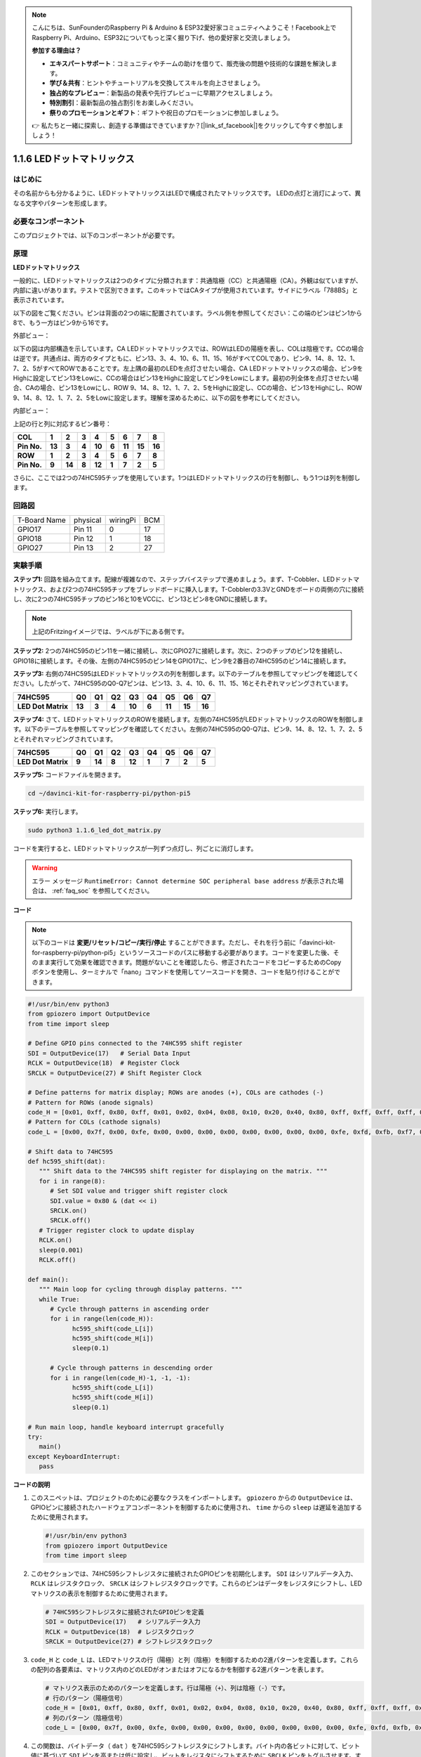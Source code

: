 .. note::

    こんにちは、SunFounderのRaspberry Pi & Arduino & ESP32愛好家コミュニティへようこそ！Facebook上でRaspberry Pi、Arduino、ESP32についてもっと深く掘り下げ、他の愛好家と交流しましょう。

    **参加する理由は？**

    - **エキスパートサポート**：コミュニティやチームの助けを借りて、販売後の問題や技術的な課題を解決します。
    - **学び＆共有**：ヒントやチュートリアルを交換してスキルを向上させましょう。
    - **独占的なプレビュー**：新製品の発表や先行プレビューに早期アクセスしましょう。
    - **特別割引**：最新製品の独占割引をお楽しみください。
    - **祭りのプロモーションとギフト**：ギフトや祝日のプロモーションに参加しましょう。

    👉 私たちと一緒に探索し、創造する準備はできていますか？[|link_sf_facebook|]をクリックして今すぐ参加しましょう！

.. _1.1.6_py_pi5:

1.1.6 LEDドットマトリックス
============================================

はじめに
--------------------

その名前からも分かるように、LEDドットマトリックスはLEDで構成されたマトリックスです。
LEDの点灯と消灯によって、異なる文字やパターンを形成します。

必要なコンポーネント
------------------------------

このプロジェクトでは、以下のコンポーネントが必要です。

.. image:: ../python_pi5/img/1.1.6_led_dot_matrix_list.png
    :width: 800
    :align: center

.. raw:: html

   <br/>

原理
----------------

**LEDドットマトリックス**

一般的に、LEDドットマトリックスは2つのタイプに分類されます：共通陰極（CC）と共通陽極（CA）。外観は似ていますが、内部に違いがあります。テストで区別できます。このキットではCAタイプが使用されています。サイドにラベル「788BS」と表示されています。

以下の図をご覧ください。ピンは背面の2つの端に配置されています。ラベル側を参照してください：この端のピンはピン1から8で、もう一方はピン9から16です。

外部ビュー：

.. image:: ../python_pi5/img/1.1.6_led_dot_matrix_1.png
   :width: 400
   :align: center

以下の図は内部構造を示しています。CA LEDドットマトリックスでは、ROWはLEDの陽極を表し、COLは陰極です。CCの場合は逆です。共通点は、両方のタイプともに、ピン13、3、4、10、6、11、15、16がすべてCOLであり、ピン9、14、8、12、1、7、2、5がすべてROWであることです。左上隅の最初のLEDを点灯させたい場合、CA LEDドットマトリックスの場合、ピン9をHighに設定してピン13をLowに、CCの場合はピン13をHighに設定してピン9をLowにします。最初の列全体を点灯させたい場合、CAの場合、ピン13をLowにし、ROW 9、14、8、12、1、7、2、5をHighに設定し、CCの場合、ピン13をHighにし、ROW 9、14、8、12、1、7、2、5をLowに設定します。理解を深めるために、以下の図を参考にしてください。

内部ビュー：

.. image:: ../python_pi5/img/1.1.6_led_dot_matrix_2.png
   :width: 400
   :align: center

上記の行と列に対応するピン番号：

=========== ====== ====== ===== ====== ===== ====== ====== ======
**COL**     **1**  **2**  **3** **4**  **5** **6**  **7**  **8**
**Pin No.** **13** **3**  **4** **10** **6** **11** **15** **16**
**ROW**     **1**  **2**  **3** **4**  **5** **6**  **7**  **8**
**Pin No.** **9**  **14** **8** **12** **1** **7**  **2**  **5**
=========== ====== ====== ===== ====== ===== ====== ====== ======


さらに、ここでは2つの74HC595チップを使用しています。1つはLEDドットマトリックスの行を制御し、もう1つは列を制御します。

回路図
-----------------------

============ ======== ======== ===
T-Board Name physical wiringPi BCM
GPIO17       Pin 11   0        17
GPIO18       Pin 12   1        18
GPIO27       Pin 13   2        27
============ ======== ======== ===

.. image:: ../python_pi5/img/1.1.6_led_dot_matrix_schematic.png
   :width: 800

実験手順
----------------------------

**ステップ1:** 回路を組み立てます。配線が複雑なので、ステップバイステップで進めましょう。まず、T-Cobbler、LEDドットマトリックス、および2つの74HC595チップをブレッドボードに挿入します。T-Cobblerの3.3VとGNDをボードの両側の穴に接続し、次に2つの74HC595チップのピン16と10をVCCに、ピン13とピン8をGNDに接続します。

.. note::
   上記のFritzingイメージでは、ラベルが下にある側です。

.. image:: ../python_pi5/img/1.1.6_LedMatrix_circuit_1.png
   :width: 800

**ステップ2:** 2つの74HC595のピン11を一緒に接続し、次にGPIO27に接続します。次に、2つのチップのピン12を接続し、GPIO18に接続します。その後、左側の74HC595のピン14をGPIO17に、ピン9を2番目の74HC595のピン14に接続します。

.. image:: ../python_pi5/img/1.1.6_LedMatrix_circuit_2.png
   :width: 800

**ステップ3:** 右側の74HC595はLEDドットマトリックスの列を制御します。以下のテーブルを参照してマッピングを確認してください。したがって、74HC595のQ0-Q7ピンは、ピン13、3、4、10、6、11、15、16とそれぞれマッピングされています。

+--------------------+--------+--------+--------+--------+--------+--------+--------+--------+
| **74HC595**        | **Q0** | **Q1** | **Q2** | **Q3** | **Q4** | **Q5** | **Q6** | **Q7** |
+--------------------+--------+--------+--------+--------+--------+--------+--------+--------+
| **LED Dot Matrix** | **13** | **3**  | **4**  | **10** | **6**  | **11** | **15** | **16** |
+--------------------+--------+--------+--------+--------+--------+--------+--------+--------+

.. image:: ../python_pi5/img/1.1.6_LedMatrix_circuit_3.png
   :width: 800

**ステップ4:** さて、LEDドットマトリックスのROWを接続します。左側の74HC595がLEDドットマトリックスのROWを制御します。以下のテーブルを参照してマッピングを確認してください。左側の74HC595のQ0-Q7は、ピン9、14、8、12、1、7、2、5とそれぞれマッピングされています。

+--------------------+--------+--------+--------+--------+--------+--------+--------+--------+
| **74HC595**        | **Q0** | **Q1** | **Q2** | **Q3** | **Q4** | **Q5** | **Q6** | **Q7** |
+--------------------+--------+--------+--------+--------+--------+--------+--------+--------+
| **LED Dot Matrix** | **9**  | **14** | **8**  | **12** | **1**  | **7**  | **2**  | **5**  |
+--------------------+--------+--------+--------+--------+--------+--------+--------+--------+

.. image:: ../python_pi5/img/1.1.6_LedMatrix_circuit_4.png
   :width: 800

**ステップ5:** コードファイルを開きます。

.. raw:: html

   <run></run>

.. code-block::

    cd ~/davinci-kit-for-raspberry-pi/python-pi5

**ステップ6:** 実行します。

.. raw:: html

   <run></run>

.. code-block::

    sudo python3 1.1.6_led_dot_matrix.py

コードを実行すると、LEDドットマトリックスが一列ずつ点灯し、列ごとに消灯します。

.. warning::

    エラー メッセージ ``RuntimeError: Cannot determine SOC peripheral base address`` が表示された場合は、 :ref:`faq_soc` を参照してください。

**コード**


.. note::
    以下のコードは **変更/リセット/コピー/実行/停止** することができます。ただし、それを行う前に「davinci-kit-for-raspberry-pi/python-pi5」というソースコードのパスに移動する必要があります。コードを変更した後、そのまま実行して効果を確認できます。問題がないことを確認したら、修正されたコードをコピーするためのCopyボタンを使用し、ターミナルで「nano」コマンドを使用してソースコードを開き、コードを貼り付けることができます。

.. raw:: html

    <run></run>

.. code-block:: python

   #!/usr/bin/env python3
   from gpiozero import OutputDevice
   from time import sleep

   # Define GPIO pins connected to the 74HC595 shift register
   SDI = OutputDevice(17)   # Serial Data Input
   RCLK = OutputDevice(18)  # Register Clock
   SRCLK = OutputDevice(27) # Shift Register Clock

   # Define patterns for matrix display; ROWs are anodes (+), COLs are cathodes (-)
   # Pattern for ROWs (anode signals)
   code_H = [0x01, 0xff, 0x80, 0xff, 0x01, 0x02, 0x04, 0x08, 0x10, 0x20, 0x40, 0x80, 0xff, 0xff, 0xff, 0xff, 0xff, 0xff, 0xff, 0xff]
   # Pattern for COLs (cathode signals)
   code_L = [0x00, 0x7f, 0x00, 0xfe, 0x00, 0x00, 0x00, 0x00, 0x00, 0x00, 0x00, 0x00, 0xfe, 0xfd, 0xfb, 0xf7, 0xef, 0xdf, 0xbf, 0x7f]

   # Shift data to 74HC595
   def hc595_shift(dat):
      """ Shift data to the 74HC595 shift register for displaying on the matrix. """
      for i in range(8):
         # Set SDI value and trigger shift register clock
         SDI.value = 0x80 & (dat << i)
         SRCLK.on()
         SRCLK.off()
      # Trigger register clock to update display
      RCLK.on()
      sleep(0.001)
      RCLK.off()

   def main():
      """ Main loop for cycling through display patterns. """
      while True:
         # Cycle through patterns in ascending order
         for i in range(len(code_H)):
               hc595_shift(code_L[i])
               hc595_shift(code_H[i])
               sleep(0.1)

         # Cycle through patterns in descending order
         for i in range(len(code_H)-1, -1, -1):
               hc595_shift(code_L[i])
               hc595_shift(code_H[i])
               sleep(0.1)

   # Run main loop, handle keyboard interrupt gracefully
   try:
      main()
   except KeyboardInterrupt:
      pass



**コードの説明**

1. このスニペットは、プロジェクトのために必要なクラスをインポートします。 ``gpiozero`` からの ``OutputDevice`` は、GPIOピンに接続されたハードウェアコンポーネントを制御するために使用され、 ``time`` からの ``sleep`` は遅延を追加するために使用されます。

   .. code-block:: python
 
      #!/usr/bin/env python3
      from gpiozero import OutputDevice
      from time import sleep

2. このセクションでは、74HC595シフトレジスタに接続されたGPIOピンを初期化します。 ``SDI`` はシリアルデータ入力、 ``RCLK`` はレジスタクロック、 ``SRCLK`` はシフトレジスタクロックです。これらのピンはデータをレジスタにシフトし、LEDマトリクスの表示を制御するために使用されます。

   .. code-block:: python

      # 74HC595シフトレジスタに接続されたGPIOピンを定義
      SDI = OutputDevice(17)   # シリアルデータ入力
      RCLK = OutputDevice(18)  # レジスタクロック
      SRCLK = OutputDevice(27) # シフトレジスタクロック

3. ``code_H`` と ``code_L`` は、LEDマトリクスの行（陽極）と列（陰極）を制御するための2進パターンを定義します。これらの配列の各要素は、マトリクス内のどのLEDがオンまたはオフになるかを制御する2進パターンを表します。

   .. code-block:: python

      # マトリクス表示のためのパターンを定義します。行は陽極（+）、列は陰極（-）です。
      # 行のパターン（陽極信号）
      code_H = [0x01, 0xff, 0x80, 0xff, 0x01, 0x02, 0x04, 0x08, 0x10, 0x20, 0x40, 0x80, 0xff, 0xff, 0xff, 0xff, 0xff, 0xff, 0xff, 0xff]
      # 列のパターン（陰極信号）
      code_L = [0x00, 0x7f, 0x00, 0xfe, 0x00, 0x00, 0x00, 0x00, 0x00, 0x00, 0x00, 0x00, 0xfe, 0xfd, 0xfb, 0xf7, 0xef, 0xdf, 0xbf, 0x7f]

4. この関数は、バイトデータ（ ``dat`` ）を74HC595シフトレジスタにシフトします。バイト内の各ビットに対して、ビット値に基づいて ``SDI`` ピンを高または低に設定し、ビットをレジスタにシフトするために ``SRCLK`` ピンをトグルさせます。すべてのビットがシフトされた後、LEDマトリクスの表示を更新するために ``RCLK`` ピンをトグルさせます。

   .. code-block:: python
 
      # データを74HC595にシフト
      def hc595_shift(dat):
         """ マトリクスに表示するためのデータを74HC595シフトレジスタにシフトします。 """
         for i in range(8):
            # SDIの値を設定してシフトレジスタクロックをトリガー
            SDI.value = 0x80 & (dat << i)
            SRCLK.on()
            SRCLK.off()
         # レジスタクロックをトリガーして表示を更新
         RCLK.on()
         sleep(0.001)
         RCLK.off()

5. メイン関数には、LEDマトリクスの事前定義されたパターンを無限ループで循環させるコードが含まれています。 ``hc595_shift`` 関数を使用してシフトレジスタに行と列のパターン（ ``code_H`` と ``code_L`` ）を送信し、昇順で最初に、次に降順で表示を作成します。

   .. code-block:: python

      def main():
         """ 表示パターンを循環させるためのメインループ。 """
         while True:
            # 昇順でパターンを循環させます
            for i in range(len(code_H)):
                  hc595_shift(code_L[i])
                  hc595_shift(code_H[i])
                  sleep(0.1)

            # 降順でパターンを循環させます
            for i in range(len(code_H)-1, -1, -1):
                  hc595_shift(code_L[i])
                  hc595_shift(code_H[i])
                  sleep(0.1)

6. このセグメントは、プログラムがキーボード割り込み（Ctrl+C）を使用して中断できるようにします。メインループを中断する際に急激な停止やリソースの漏洩が発生しないようにします。

   .. code-block:: python

      # メインループを実行し、キーボード割り込みを丁寧に処理します
      try:
         main()
      except KeyboardInterrupt:
         pass